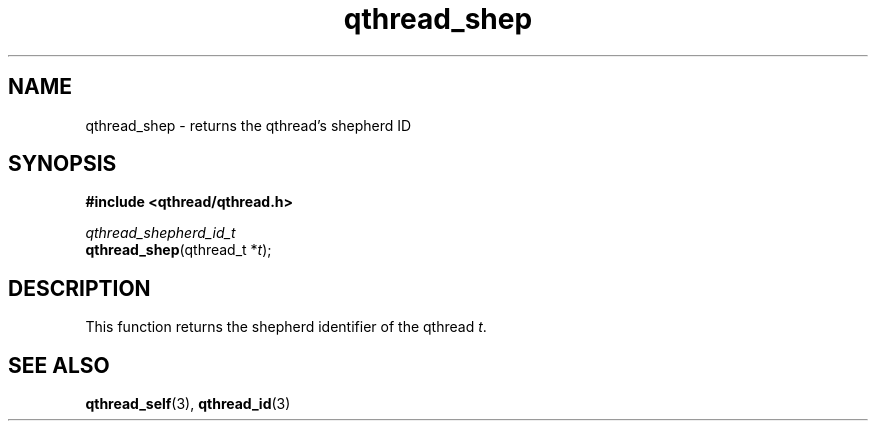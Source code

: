 .TH qthread_shep 3 "NOVEMBER 2006" libqthread "libqthread"
.SH NAME
qthread_shep \- returns the qthread's shepherd ID
.SH SYNOPSIS
.B #include <qthread/qthread.h>

.I qthread_shepherd_id_t
.br
\fBqthread_shep\fR(qthread_t *\fIt\fR);
.SH DESCRIPTION
This function returns the shepherd identifier of the qthread \fIt\fR.
.SH "SEE ALSO"
.BR qthread_self (3),
.BR qthread_id (3)
